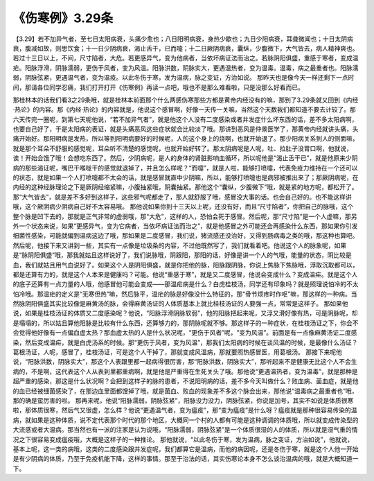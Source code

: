 《伤寒例》3.29条
===================

【3.29】若不加异气者，至七日太阳病衰，头痛少愈也；八日阳明病衰，身热少歇也；九日少阳病衰，耳聋微闻也；十日太阴病衰，腹减如故，则思饮食；十一日少阴病衰，渴止舌干，已而嚏；十二日厥阴病衰，囊纵，少腹微下，大气皆去，病人精神爽也。若过十三日以上，不间，尺寸陷者，大危。若更感异气，变为他病者，当依坏病证法而治之。若脉阴阳俱盛，重感于寒者，变成温疟。阳脉浮滑，阴脉濡弱，更伤于风者，变为风温。阳脉洪数，阴脉实大，更遇温热者，变为温毒。温毒，病之最重者也。阳脉濡弱，阴脉弦紧，更遇温气者，变为温疫。以此冬伤于寒，发为温病，脉之变证，方治如说。
那昨天也是像今天一样还剩下一点时间，那请各位同学忍痛，我们打开打开《伤寒例》再读一点吧，哦也不是那么难看啦，只是没那么好看而已。

那桂林本的话我们看3之29条哦，就是桂林本前面那个什么两感伤寒那些方都是黄帝内经没有的嘛，那到了3.29条就又回到《内经·热论》的内容。那《内经·热论》的内容就是，他说这个感冒啊，好像一天传一关嘛，当然这个天数我们都知道不要去计较了。那六天传完一圈呢，到第七天呢他说，“若不加异气者”，就是他这个人没有二度感染或者并发症什么坏东西的话，差不多太阳病啊，也要自己好了，于是太阳病的表证，就是头痛恶风这些症状就会比较淡了哦。那讲到恶风是仲景医学了，那黄帝内经就讲头痛，头痛开始好。那阳明病是发热，所以等到阳明病要好的时候呢，人的这个身上的烧啊，也就开始退了。那少阳病关系到人的侧面嘛，就是那个耳朵不舒服的感觉呢，耳朵听不清楚的感觉呢，也就开始好转了。那太阴病呢是人呢，吐、拉肚子没胃口啊，他就说，诶！开始会饿了哦！会想吃东西了。然后，少阴病呢，是人的身体的肾脏影响血循环，所以呢他是“渴止舌干已”，就是他原来少阴病的那些渴证呢，嘴巴干喉咙干的感觉就退掉了，并且怎么样呢？“而嚏”，就是人啦，能够打喷嚏，代表免疫力维持在一个还可以的状态，就是如果一个人打喷嚏都不太会的话，就是感冒就直中少阴嘛，所以，能够打喷嚏也是病邪被推出来了；那厥阴病呢，在内经的这种经脉理论之下是厥阴经缩紧嘛，小腹抽紧哦，阴囊抽紧。那他这个“囊纵，少腹微下”哦，就是紧的地方呢，都松开了。那“大气皆去”，就是差不多好到这样子，这些邪气呢都走了，那人就舒服了哦，感冒没大事的话。也会自己好的。也不能这样讲哦，这个厥阴病少阴病自己好不太容易哦。
那他说如果你到十三天以上呢，还没有好，而且“尺寸陷者”，你把自己的脉哦，这个整个脉是凹下去的，那就是正气非常的虚弱哦，那“大危”，这样的人，恐怕会死于感冒。然后呢，那“尺寸陷”是一个人虚嘛，那另外一个状态来说，如果“更感异气，变为它病者，当依坏病证法而治之”，就是他感冒之外可能还会再感染什么东西，那如果你引发细菌性感染，可能就偏到温病这边了哦，那如果是二度感冒，我们说，猪流感还没治好，又得到肠病毒之类的哦，那这种也算吧。
然后呢，他接下来又讲到一些，其实有一点像是垃圾条的内容，不过他既然写了，我们就看着吧。他说这个人的脉象呢，如果是“脉阴阳俱盛”哦，那我就姑且这样说好了，我们说脉哦，阴跟阳，那阳的话，好像是讲一个人的气哦，能量的状态，阴比较是血，我们就姑且用气血说好了。如果这个人是阴阳俱盛，就是你把他的脉，阳脉跟阴脉，你说上焦脉下焦脉哦，浮取沉取都可以，都是还算有力的，就是这个人本来是健康吗？可能。他说“重感于寒”，就是又二度感冒，他说会变成什么？变成温疟。就是这个人的底子还算有一点力量的人哦，他感冒他可能会变成——那温疟病是什么？白虎桂枝汤，同学还有印象吗？就是照理说怕冷的不太怕冷哦。那温疟的定义是“无寒但热”嘛，然后脉平，温疟的脉是好像没什么特征的，那“骨节烦疼时作呕”嘛，那这样的一种病。当然脉阴阳俱盛其实比较像是麻黄汤的脉，会得麻黄汤证的人体质基本上就比桂枝汤证的人要强一点，常常是这样子。
那如果他说，如果是桂枝汤证的体质又二度感染呢？他说，“阳脉浮滑阴脉软弱”，他的阳脉把起来呢，又浮又滑好像有热，可是阴脉呢，却是塌塌的，所以姑且算他阳脉是比较有什么东西，还算够力的，那阴脉呢就不够。那这样子的一种症状，在桂枝汤证之下，你会不会觉得他好像有一点偏血虚太热？那血虚太热的人是什么状况呢，“更伤于风者”呢，“变为风温”。前面是有一点像麻黄汤证二度感染，然后变成温疟，就是白虎汤系的时候。那“更伤于风者，变为风温”，那我们太阳病的时候在谈风温的时候，是最像什么汤证？葛根汤证，人呢，感冒了，桂枝汤证，可是这个人干掉了，那就变成风温病，那就要照热感冒医，用葛根汤。
那接下来呢他说，“阳脉洪数，阴脉实大”，那这个人表跟里都一起病得很厉害，那“阳脉洪数，阴脉实大”，那听起来不是健康无比这个人不会生病的，不是啊，这代表这个人从表到里都重病啊，就是他是严重得在生死关头了哦。那他说“更遇温热者，变为温毒”，就是那种是超严重的感染，那这是什么状况啊？会把到这样子的脉的患者，不说阳明病的话，差不多今天叫做什么？败血病、菌血症，就是他的血已经被细菌感染了，在那边血里面都馊掉了哦，就是菌血、败血的现象差不多这个脉会出来，那他说“温毒病之最重者也”哦，那的确是蛮厉害的啦。
那再来呢，他说“阳脉濡弱，阴脉弦紧”，阳脉没力没力，阴脉弦紧，你说是加号，其实不如说是体质很寒啦，那体质很寒，然后气又很虚，怎么样？他说“更遇温气者，变为瘟疫”，那“变为瘟疫”是什么呀？瘟疫就是那种很容易传染的温病，就如果是这种体质，说不定代表那个时代的那个地区，大概同一个村的人都有可能是这种调调的体质哦，所以就变成传染型的大流感或者大温病。那当然也有一派的注家是认为说哦，“阳脉濡弱，阴脉弦紧”是一个体质很湿的人的体质，所以就是湿气重的情况之下很容易变成瘟疫哦，大概是这样子的一种推论。
那他就说，“以此冬伤于寒，发为温病，脉之变证，方治如说”，他就说，基本上呢，这一类的病哦，这类的二度感染跟并发症呢，我们都算它是温病，而他的病因呢，还是冬伤于寒，就是这个人他一开始是有少阴病的体质，乃至于免疫机能下降，这样的事情。那至于治法的话，其实伤寒论本身不怎么谈治温病的哦，就是大概知道一下。
